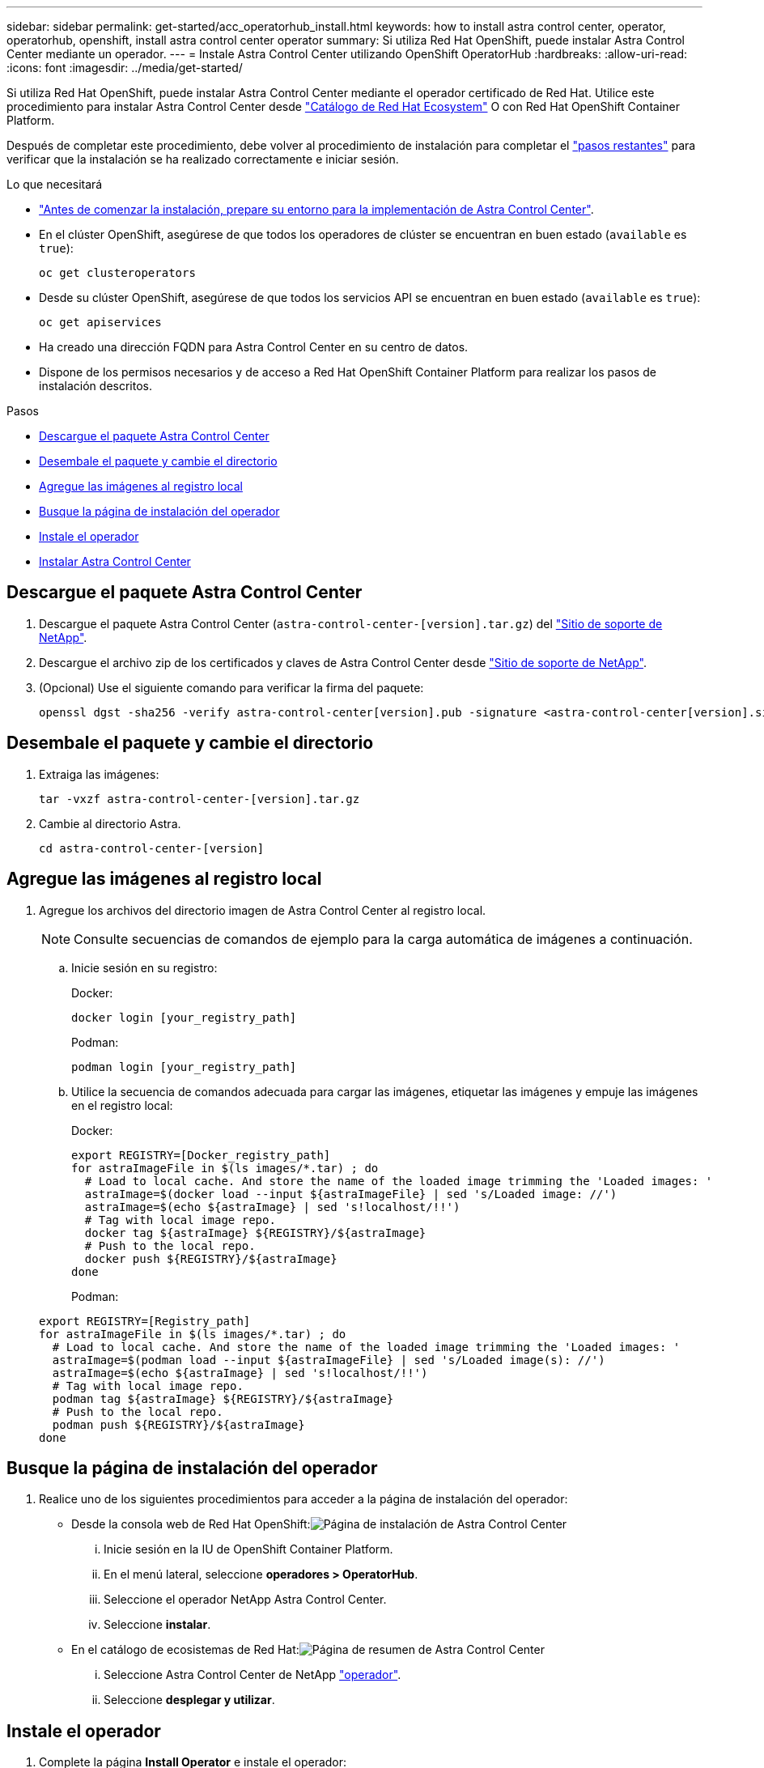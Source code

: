 ---
sidebar: sidebar 
permalink: get-started/acc_operatorhub_install.html 
keywords: how to install astra control center, operator, operatorhub, openshift, install astra control center operator 
summary: Si utiliza Red Hat OpenShift, puede instalar Astra Control Center mediante un operador. 
---
= Instale Astra Control Center utilizando OpenShift OperatorHub
:hardbreaks:
:allow-uri-read: 
:icons: font
:imagesdir: ../media/get-started/


Si utiliza Red Hat OpenShift, puede instalar Astra Control Center mediante el operador certificado de Red Hat. Utilice este procedimiento para instalar Astra Control Center desde https://catalog.redhat.com/software/operators/explore["Catálogo de Red Hat Ecosystem"^] O con Red Hat OpenShift Container Platform.

Después de completar este procedimiento, debe volver al procedimiento de instalación para completar el link:../get-started/install_acc.html#verify-system-status["pasos restantes"] para verificar que la instalación se ha realizado correctamente e iniciar sesión.

.Lo que necesitará
* link:requirements.html["Antes de comenzar la instalación, prepare su entorno para la implementación de Astra Control Center"].
* En el clúster OpenShift, asegúrese de que todos los operadores de clúster se encuentran en buen estado (`available` es `true`):
+
[listing]
----
oc get clusteroperators
----
* Desde su clúster OpenShift, asegúrese de que todos los servicios API se encuentran en buen estado (`available` es `true`):
+
[listing]
----
oc get apiservices
----
* Ha creado una dirección FQDN para Astra Control Center en su centro de datos.
* Dispone de los permisos necesarios y de acceso a Red Hat OpenShift Container Platform para realizar los pasos de instalación descritos.


.Pasos
* <<Descargue el paquete Astra Control Center>>
* <<Desembale el paquete y cambie el directorio>>
* <<Agregue las imágenes al registro local>>
* <<Busque la página de instalación del operador>>
* <<Instale el operador>>
* <<Instalar Astra Control Center>>




== Descargue el paquete Astra Control Center

. Descargue el paquete Astra Control Center (`astra-control-center-[version].tar.gz`) del https://mysupport.netapp.com/site/products/all/details/astra-control-center/downloads-tab["Sitio de soporte de NetApp"^].
. Descargue el archivo zip de los certificados y claves de Astra Control Center desde https://mysupport.netapp.com/site/products/all/details/astra-control-center/downloads-tab["Sitio de soporte de NetApp"^].
. (Opcional) Use el siguiente comando para verificar la firma del paquete:
+
[listing]
----
openssl dgst -sha256 -verify astra-control-center[version].pub -signature <astra-control-center[version].sig astra-control-center[version].tar.gz
----




== Desembale el paquete y cambie el directorio

. Extraiga las imágenes:
+
[listing]
----
tar -vxzf astra-control-center-[version].tar.gz
----
. Cambie al directorio Astra.
+
[listing]
----
cd astra-control-center-[version]
----




== Agregue las imágenes al registro local

. Agregue los archivos del directorio imagen de Astra Control Center al registro local.
+

NOTE: Consulte secuencias de comandos de ejemplo para la carga automática de imágenes a continuación.

+
.. Inicie sesión en su registro:
+
Docker:

+
[listing]
----
docker login [your_registry_path]
----
+
Podman:

+
[listing]
----
podman login [your_registry_path]
----
.. Utilice la secuencia de comandos adecuada para cargar las imágenes, etiquetar las imágenes y [[substep_image_local_registry_push]]empuje las imágenes en el registro local:
+
Docker:

+
[listing]
----
export REGISTRY=[Docker_registry_path]
for astraImageFile in $(ls images/*.tar) ; do
  # Load to local cache. And store the name of the loaded image trimming the 'Loaded images: '
  astraImage=$(docker load --input ${astraImageFile} | sed 's/Loaded image: //')
  astraImage=$(echo ${astraImage} | sed 's!localhost/!!')
  # Tag with local image repo.
  docker tag ${astraImage} ${REGISTRY}/${astraImage}
  # Push to the local repo.
  docker push ${REGISTRY}/${astraImage}
done
----
+
Podman:

+
[listing]
----
export REGISTRY=[Registry_path]
for astraImageFile in $(ls images/*.tar) ; do
  # Load to local cache. And store the name of the loaded image trimming the 'Loaded images: '
  astraImage=$(podman load --input ${astraImageFile} | sed 's/Loaded image(s): //')
  astraImage=$(echo ${astraImage} | sed 's!localhost/!!')
  # Tag with local image repo.
  podman tag ${astraImage} ${REGISTRY}/${astraImage}
  # Push to the local repo.
  podman push ${REGISTRY}/${astraImage}
done
----






== Busque la página de instalación del operador

. Realice uno de los siguientes procedimientos para acceder a la página de instalación del operador:
+
** Desde la consola web de Red Hat OpenShift:image:openshift_operatorhub.png["Página de instalación de Astra Control Center"]
+
... Inicie sesión en la IU de OpenShift Container Platform.
... En el menú lateral, seleccione *operadores > OperatorHub*.
... Seleccione el operador NetApp Astra Control Center.
... Seleccione *instalar*.


** En el catálogo de ecosistemas de Red Hat:image:red_hat_catalog.png["Página de resumen de Astra Control Center"]
+
... Seleccione Astra Control Center de NetApp https://catalog.redhat.com/software/operators/detail/611fd22aaf489b8bb1d0f274["operador"].
... Seleccione *desplegar y utilizar*.








== Instale el operador

. Complete la página *Install Operator* e instale el operador:
+

NOTE: El operador estará disponible en todos los espacios de nombres del clúster.

+
.. Seleccione el espacio de nombres del operador o. `netapp-acc-operator` el espacio de nombres se creará automáticamente como parte de la instalación del operador.
.. Seleccione una estrategia de aprobación manual o automática.
+

NOTE: Se recomienda la aprobación manual. Solo debe tener una instancia de operador en ejecución por clúster.

.. Seleccione *instalar*.
+

NOTE: Si ha seleccionado una estrategia de aprobación manual, se le pedirá que apruebe el plan de instalación manual para este operador.



. Desde la consola, vaya al menú OperatorHub y confirme que el operador se ha instalado correctamente.




== Instalar Astra Control Center

. En la consola de la vista de detalles del operador del Centro de control de Astra, seleccione `Create instance` En la sección proporcionada API.
. Complete el `Create AstraControlCenter` campo de formulario:
+
.. Mantenga o ajuste el nombre del Centro de control de Astra.
.. (Opcional) Habilitar o deshabilitar AutoSupport. Se recomienda conservar la funcionalidad de AutoSupport.
.. Introduzca la dirección de Astra Control Center. No entre `http://` o. `https://` en la dirección.
.. Introduzca la versión de Astra Control Center; por ejemplo, 21.12.60.
.. Introduzca un nombre de cuenta, una dirección de correo electrónico y un apellido de administrador.
.. Conserve la política de reclamaciones de volumen predeterminada.
.. En *Registro de imágenes*, introduzca la ruta de registro de la imagen del contenedor local. No entre `http://` o. `https://` en la dirección.
.. Si utiliza un registro que requiere autenticación, introduzca el secreto.
.. Introduzca el nombre del administrador.
.. Configure el escalado de recursos.
.. Conserve la clase de almacenamiento predeterminada.
.. Defina las preferencias de manejo de CRD.


. Seleccione `Create`.




== El futuro

Compruebe que la instalación de Astra Control Center se ha realizado correctamente y complete el link:../get-started/install_acc.html#verify-system-status["pasos restantes"] para iniciar sesión. Además, completará la implementación siguiendo este proceso link:setup_overview.html["tareas de configuración"].
